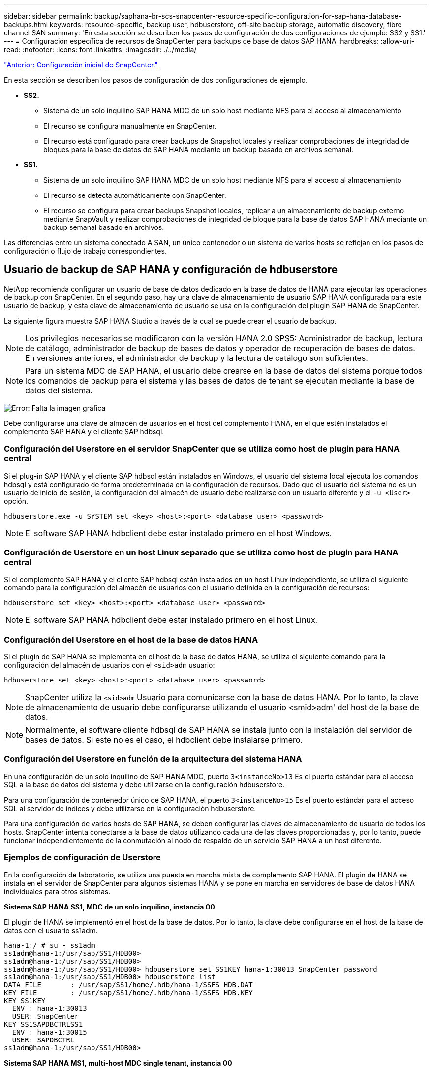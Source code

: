 ---
sidebar: sidebar 
permalink: backup/saphana-br-scs-snapcenter-resource-specific-configuration-for-sap-hana-database-backups.html 
keywords: resource-specific, backup user, hdbuserstore, off-site backup storage, automatic discovery, fibre channel SAN 
summary: 'En esta sección se describen los pasos de configuración de dos configuraciones de ejemplo: SS2 y SS1.' 
---
= Configuración específica de recursos de SnapCenter para backups de base de datos SAP HANA
:hardbreaks:
:allow-uri-read: 
:nofooter: 
:icons: font
:linkattrs: 
:imagesdir: ./../media/


link:saphana-br-scs-snapcenter-initial-configuration.html["Anterior: Configuración inicial de SnapCenter."]

En esta sección se describen los pasos de configuración de dos configuraciones de ejemplo.

* *SS2.*
+
** Sistema de un solo inquilino SAP HANA MDC de un solo host mediante NFS para el acceso al almacenamiento
** El recurso se configura manualmente en SnapCenter.
** El recurso está configurado para crear backups de Snapshot locales y realizar comprobaciones de integridad de bloques para la base de datos de SAP HANA mediante un backup basado en archivos semanal.


* *SS1.*
+
** Sistema de un solo inquilino SAP HANA MDC de un solo host mediante NFS para el acceso al almacenamiento
** El recurso se detecta automáticamente con SnapCenter.
** El recurso se configura para crear backups Snapshot locales, replicar a un almacenamiento de backup externo mediante SnapVault y realizar comprobaciones de integridad de bloque para la base de datos SAP HANA mediante un backup semanal basado en archivos.




Las diferencias entre un sistema conectado A SAN, un único contenedor o un sistema de varios hosts se reflejan en los pasos de configuración o flujo de trabajo correspondientes.



== Usuario de backup de SAP HANA y configuración de hdbuserstore

NetApp recomienda configurar un usuario de base de datos dedicado en la base de datos de HANA para ejecutar las operaciones de backup con SnapCenter. En el segundo paso, hay una clave de almacenamiento de usuario SAP HANA configurada para este usuario de backup, y esta clave de almacenamiento de usuario se usa en la configuración del plugin SAP HANA de SnapCenter.

La siguiente figura muestra SAP HANA Studio a través de la cual se puede crear el usuario de backup.


NOTE: Los privilegios necesarios se modificaron con la versión HANA 2.0 SPS5: Administrador de backup, lectura de catálogo, administrador de backup de bases de datos y operador de recuperación de bases de datos. En versiones anteriores, el administrador de backup y la lectura de catálogo son suficientes.


NOTE: Para un sistema MDC de SAP HANA, el usuario debe crearse en la base de datos del sistema porque todos los comandos de backup para el sistema y las bases de datos de tenant se ejecutan mediante la base de datos del sistema.

image:saphana-br-scs-image53.png["Error: Falta la imagen gráfica"]

Debe configurarse una clave de almacén de usuarios en el host del complemento HANA, en el que estén instalados el complemento SAP HANA y el cliente SAP hdbsql.



=== Configuración del Userstore en el servidor SnapCenter que se utiliza como host de plugin para HANA central

Si el plug-in SAP HANA y el cliente SAP hdbsql están instalados en Windows, el usuario del sistema local ejecuta los comandos hdbsql y está configurado de forma predeterminada en la configuración de recursos. Dado que el usuario del sistema no es un usuario de inicio de sesión, la configuración del almacén de usuario debe realizarse con un usuario diferente y el `-u <User>` opción.

....
hdbuserstore.exe -u SYSTEM set <key> <host>:<port> <database user> <password>
....

NOTE: El software SAP HANA hdbclient debe estar instalado primero en el host Windows.



=== Configuración de Userstore en un host Linux separado que se utiliza como host de plugin para HANA central

Si el complemento SAP HANA y el cliente SAP hdbsql están instalados en un host Linux independiente, se utiliza el siguiente comando para la configuración del almacén de usuarios con el usuario definida en la configuración de recursos:

....
hdbuserstore set <key> <host>:<port> <database user> <password>
....

NOTE: El software SAP HANA hdbclient debe estar instalado primero en el host Linux.



=== Configuración del Userstore en el host de la base de datos HANA

Si el plugin de SAP HANA se implementa en el host de la base de datos HANA, se utiliza el siguiente comando para la configuración del almacén de usuarios con el `<sid>adm` usuario:

....
hdbuserstore set <key> <host>:<port> <database user> <password>
....

NOTE: SnapCenter utiliza la `<sid>adm` Usuario para comunicarse con la base de datos HANA. Por lo tanto, la clave de almacenamiento de usuario debe configurarse utilizando el usuario <smid>adm' del host de la base de datos.


NOTE: Normalmente, el software cliente hdbsql de SAP HANA se instala junto con la instalación del servidor de bases de datos. Si este no es el caso, el hdbclient debe instalarse primero.



=== Configuración del Userstore en función de la arquitectura del sistema HANA

En una configuración de un solo inquilino de SAP HANA MDC, puerto `3<instanceNo>13` Es el puerto estándar para el acceso SQL a la base de datos del sistema y debe utilizarse en la configuración hdbuserstore.

Para una configuración de contenedor único de SAP HANA, el puerto `3<instanceNo>15` Es el puerto estándar para el acceso SQL al servidor de índices y debe utilizarse en la configuración hdbuserstore.

Para una configuración de varios hosts de SAP HANA, se deben configurar las claves de almacenamiento de usuario de todos los hosts. SnapCenter intenta conectarse a la base de datos utilizando cada una de las claves proporcionadas y, por lo tanto, puede funcionar independientemente de la conmutación al nodo de respaldo de un servicio SAP HANA a un host diferente.



=== Ejemplos de configuración de Userstore

En la configuración de laboratorio, se utiliza una puesta en marcha mixta de complemento SAP HANA. El plugin de HANA se instala en el servidor de SnapCenter para algunos sistemas HANA y se pone en marcha en servidores de base de datos HANA individuales para otros sistemas.

*Sistema SAP HANA SS1, MDC de un solo inquilino, instancia 00*

El plugin de HANA se implementó en el host de la base de datos. Por lo tanto, la clave debe configurarse en el host de la base de datos con el usuario ss1adm.

....
hana-1:/ # su - ss1adm
ss1adm@hana-1:/usr/sap/SS1/HDB00>
ss1adm@hana-1:/usr/sap/SS1/HDB00>
ss1adm@hana-1:/usr/sap/SS1/HDB00> hdbuserstore set SS1KEY hana-1:30013 SnapCenter password
ss1adm@hana-1:/usr/sap/SS1/HDB00> hdbuserstore list
DATA FILE       : /usr/sap/SS1/home/.hdb/hana-1/SSFS_HDB.DAT
KEY FILE        : /usr/sap/SS1/home/.hdb/hana-1/SSFS_HDB.KEY
KEY SS1KEY
  ENV : hana-1:30013
  USER: SnapCenter
KEY SS1SAPDBCTRLSS1
  ENV : hana-1:30015
  USER: SAPDBCTRL
ss1adm@hana-1:/usr/sap/SS1/HDB00>
....
*Sistema SAP HANA MS1, multi-host MDC single tenant, instancia 00*

Para HANA de varios sistemas host, se requiere un host de complemento centralizado. En nuestra configuración, utilizamos SnapCenter Server. Por lo tanto, la configuración del almacén de usuario debe realizarse en el servidor SnapCenter.

....
hdbuserstore.exe -u SYSTEM set MS1KEYHOST1 hana-4:30013 SNAPCENTER password
hdbuserstore.exe -u SYSTEM set MS1KEYHOST2 hana-5:30013 SNAPCENTER password
hdbuserstore.exe -u SYSTEM set MS1KEYHOST3 hana-6:30013 SNAPCENTER password
C:\Program Files\sap\hdbclient>hdbuserstore.exe -u SYSTEM list
DATA FILE       : C:\ProgramData\.hdb\SNAPCENTER-43\S-1-5-18\SSFS_HDB.DAT
KEY FILE        : C:\ProgramData\.hdb\SNAPCENTER-43\S-1-5-18\SSFS_HDB.KEY
KEY MS1KEYHOST1
  ENV : hana-4:30013
  USER: SNAPCENTER
KEY MS1KEYHOST2
  ENV : hana-5:30013
  USER: SNAPCENTER
KEY MS1KEYHOST3
  ENV : hana-6:30013
  USER: SNAPCENTER
KEY SS2KEY
  ENV : hana-3:30013
  USER: SNAPCENTER
C:\Program Files\sap\hdbclient>
....


== Configuración de la protección de datos para un almacenamiento de backup externo

Para que SnapCenter pueda gestionar las actualizaciones de replicación, es necesario ejecutar la configuración de la relación de protección de datos y la transferencia de datos inicial.

En la siguiente figura, se muestra la relación de protección configurada para el sistema SAP HANA SS1. Con nuestro ejemplo, el volumen de origen `SS1_data_mnt00001` En la máquina virtual SVM `hana-primary` Se replica en la SVM `hana-backup` y el volumen objetivo `SS1_data_mnt00001_dest`.


NOTE: La programación de la relación debe establecerse en ninguna, ya que SnapCenter activa la actualización de SnapVault.

image:saphana-br-scs-image54.png["Error: Falta la imagen gráfica"]

La siguiente figura muestra la política de protección. La política de protección utilizada para la relación de protección define la etiqueta de SnapMirror, así como la retención de backups en el almacenamiento secundario. En nuestro ejemplo, la etiqueta utilizada es `Daily`, y la retención se establece en 5.


NOTE: La etiqueta de SnapMirror en la política que se va a crear debe coincidir con la etiqueta definida en la configuración de la política de SnapCenter. Para obtener más información, consulte “<<Normativa sobre backups snapshot diarios con replicación SnapVault>>.”


NOTE: La retención de backups en el almacenamiento de backups fuera de las instalaciones se define en la política y está controlada por ONTAP.

image:saphana-br-scs-image55.png["Error: Falta la imagen gráfica"]



== Configuración manual de recursos de HANA

Esta sección describe la configuración manual de los recursos SAP HANA SS2 y MS1.

* SS2 es un sistema de un solo inquilino de MDC de un solo host
* MS1 es un sistema de un solo inquilino de MDC de varios hosts.
+
.. En la pestaña Resources, seleccione SAP HANA y haga clic en Add SAP HANA Database.
.. Introduzca la información para configurar la base de datos SAP HANA y haga clic en Next.
+
Seleccione el tipo de recurso en nuestro ejemplo, Multitenant Database Container.

+

NOTE: Para un sistema de contenedor único HANA, se debe seleccionar el tipo de recurso Single Container. El resto de pasos de configuración son idénticos.

+
Para nuestro sistema SAP HANA, el SID es SS2.

+
El host del plugin de HANA en nuestro ejemplo es el servidor SnapCenter.

+
La clave hdbuserstore debe coincidir con la clave que se configuró para la base de datos HANA SS2. En nuestro ejemplo es SS2KEY.

+
image:saphana-br-scs-image56.png["Error: Falta la imagen gráfica"]

+

NOTE: Para un sistema SAP HANA de varios hosts, debe incluir las claves hdbuserstore para todos los hosts, como se muestra en la siguiente figura. SnapCenter intentará conectarse con la primera clave de la lista y continuará con el otro caso, por si la primera clave no funcione. Esto es necesario para admitir la conmutación por error de HANA en un sistema de varios hosts con hosts de trabajo y en espera.

+
image:saphana-br-scs-image57.png["Error: Falta la imagen gráfica"]

.. Seleccione los datos requeridos para el sistema de almacenamiento (SVM) y el nombre del volumen.
+
image:saphana-br-scs-image58.png["Error: Falta la imagen gráfica"]

+

NOTE: Para obtener una configuración SAN Fibre Channel, también es necesario seleccionar la LUN.

+

NOTE: Para un sistema host múltiple SAP HANA, se deben seleccionar todos los volúmenes de datos del sistema SAP HANA, como se muestra en la siguiente figura.

+
image:saphana-br-scs-image59.png["Error: Falta la imagen gráfica"]

+
Se muestra la pantalla de resumen de la configuración de recursos.

.. Haga clic en Finish para añadir la base de datos SAP HANA.
+
image:saphana-br-scs-image60.png["Error: Falta la imagen gráfica"]

.. Cuando finalice la configuración del recurso, realice la configuración de la protección de recursos como se describe en la sección “<<Configuración de protección de recursos>>.”






== Detección automática de las bases de datos HANA

En esta sección se describe la detección automática del recurso SS1 de SAP HANA (sistema de un solo inquilino MDC de host único con NFS). Todos los pasos descritos son idénticos para un único contenedor HANA, sistemas de varios inquilinos MDC de HANA y un sistema HANA que utiliza SAN Fibre Channel.


NOTE: El plugin de SAP HANA requiere Java de 64 bits, versión 1.8. Java se debe instalar en el host antes de que se ponga en marcha el plugin de SAP HANA.

. En la pestaña del host, haga clic en Add.
. Proporcione información del host y seleccione el plugin de SAP HANA que se va a instalar. Haga clic en Submit.
+
image:saphana-br-scs-image61.png["Error: Falta la imagen gráfica"]

. Confirme la huella.
+
image:saphana-br-scs-image62.png["Error: Falta la imagen gráfica"]

+
La instalación del plugin de HANA y el plugin de Linux se inicia de forma automática. Cuando termina la instalación, la columna de estado del host muestra ejecutando. La pantalla también muestra que el plugin de Linux se ha instalado junto con el plugin de HANA.

+
image:saphana-br-scs-image63.png["Error: Falta la imagen gráfica"]

+
Después de la instalación del plugin, el proceso de detección automática del recurso HANA se inicia de forma automática. En la pantalla Recursos, se crea un recurso nuevo, que se Marca como bloqueado con el icono de candado rojo.

. Seleccione el recurso y haga clic en él para continuar con la configuración.
+

NOTE: También es posible activar el proceso de detección automática manualmente en la pantalla Resources, haciendo clic en Refresh Resources.

+
image:saphana-br-scs-image64.png["Error: Falta la imagen gráfica"]

. Proporcione la clave de almacenamiento de usuarios para la base de datos HANA.
+
image:saphana-br-scs-image65.png["Error: Falta la imagen gráfica"]

+
El proceso de detección automática de segundo nivel comienza en el cual se detectan los datos de inquilinos y la información sobre la huella de almacenamiento.

. Haga clic en Details para revisar la información de configuración de los recursos HANA en la vista de topología de los recursos.
+
image:saphana-br-scs-image66.png["Error: Falta la imagen gráfica"]

+
image:saphana-br-scs-image67.png["Error: Falta la imagen gráfica"]

+
Cuando finalice la configuración de los recursos, la configuración de protección de recursos debe ejecutarse tal como se describe en la sección siguiente.





== Configuración de protección de recursos

En esta sección se describe la configuración de protección de recursos. La configuración de la protección de recursos es la misma, independientemente de que el recurso se detecte automáticamente o se configure manualmente. También es idéntico para todas las arquitecturas de HANA, hosts únicos o múltiples, sistemas de un solo contenedor o MDC.

. En la pestaña Resources, haga doble clic en el recurso.
. Configure un formato de nombre personalizado para la copia de Snapshot.
+

NOTE: NetApp recomienda utilizar un nombre de copia de Snapshot personalizado para identificar fácilmente qué backups se han creado con qué tipo de normativa y programación. Al añadir el tipo de programación al nombre de la copia de Snapshot, es posible distinguir entre backups programados y bajo demanda. La `schedule name` la cadena de backups bajo demanda está vacía, mientras que las copias de seguridad programadas incluyen la cadena `Hourly`,  `Daily`, `or Weekly`.

+
En la configuración mostrada en la siguiente figura, los nombres de backup y copia Snapshot tienen el siguiente formato:

+
** Backup programado por hora:  `SnapCenter_LocalSnap_Hourly_<time_stamp>`
** Backup diario programado:  `SnapCenter_LocalSnapAndSnapVault_Daily_<time_stamp>`
** Backup por horas bajo demanda:  `SnapCenter_LocalSnap_<time_stamp>`
** Backup diario bajo demanda:  `SnapCenter_LocalSnapAndSnapVault_<time_stamp>`
+

NOTE: Aunque se define una retención para backups bajo demanda en la configuración de políticas, el mantenimiento solo se realiza cuando se ejecuta otro backup bajo demanda. Por lo tanto, los backups bajo demanda suelen eliminarse manualmente en SnapCenter para asegurarse de que estos backups también se eliminan en el catálogo de backup de SAP HANA y que el mantenimiento del backup de registros no se basa en un backup antiguo bajo demanda.

+
image:saphana-br-scs-image68.png["Error: Falta la imagen gráfica"]



. No es necesario realizar ningún ajuste específico en la página Configuración de la aplicación. Haga clic en Siguiente.
+
image:saphana-br-scs-image69.png["Error: Falta la imagen gráfica"]

. Seleccione las políticas que desea añadir al recurso.
+
image:saphana-br-scs-image70.png["Error: Falta la imagen gráfica"]

. Defina la programación para la política LocalSnap (en este ejemplo, cada cuatro horas).
+
image:saphana-br-scs-image71.png["Error: Falta la imagen gráfica"]

. Defina la programación para la política LocalSnapAndSnapVault (en este ejemplo, una vez por día).
+
image:saphana-br-scs-image72.png["Error: Falta la imagen gráfica"]

. Defina el programa de la política de comprobación de integridad de bloques (en este ejemplo, una vez a la semana).
+
image:saphana-br-scs-image73.png["Error: Falta la imagen gráfica"]

. Proporcione información acerca de las notificaciones por correo electrónico.
+
image:saphana-br-scs-image74.png["Error: Falta la imagen gráfica"]

. En la página Summary, haga clic en Finish.
+
image:saphana-br-scs-image75.png["Error: Falta la imagen gráfica"]

. Ahora los backups bajo demanda se pueden crear en la página Topology. Los backups programados se ejecutan según la configuración.
+
image:saphana-br-scs-image76.png["Error: Falta la imagen gráfica"]





== Pasos de configuración adicionales para entornos SAN Fibre Channel

En función de la versión de HANA y la puesta en marcha del complemento HANA, se requieren pasos adicionales de configuración para entornos en los que los sistemas SAP HANA utilizan Fibre Channel y el sistema de archivos XFS.


NOTE: Estos pasos de configuración adicionales solo son necesarios para recursos HANA, que se configuran manualmente en SnapCenter. También es necesario para las versiones de HANA 1.0 y las versiones de HANA 2.0 hasta SPS2.

Cuando SnapCenter activa un punto de guardado de backup de HANA en SAP HANA, SAP HANA escribe los archivos ID de snapshot para cada cliente y servicio de base de datos como último paso (por ejemplo, `/hana/data/SID/mnt00001/hdb00001/snapshot_databackup_0_1`). Estos archivos forman parte del volumen de datos del almacenamiento y, por lo tanto, forman parte de la copia snapshot de almacenamiento. Este archivo es obligatorio cuando se realiza una recuperación en una situación en la que se restaura el backup. Debido al almacenamiento en caché de metadatos con el sistema de archivos XFS en el host Linux, el archivo no es visible inmediatamente en la capa de almacenamiento. La configuración XFS estándar para el almacenamiento en caché de metadatos es de 30 segundos.


NOTE: Con HANA 2.0 SPS3, SAP cambió la operación de escritura de estos archivos de ID de Snapshot a de forma síncrona para que el almacenamiento en caché de metadatos no surja ningún problema.


NOTE: Con SnapCenter 4.3, si el plugin de HANA se implementa en el host de base de datos, el plugin de Linux ejecuta una operación de vaciado de sistema de archivos en el host antes de activar la Snapshot de almacenamiento. En este caso, el almacenamiento en caché de metadatos no es un problema.

En SnapCenter, debe configurar un `postquiesce` Comando que espera hasta que la caché de metadatos XFS se vacía en la capa de disco.

La configuración real del almacenamiento en caché de metadatos se puede comprobar usando el siguiente comando:

....
stlrx300s8-2:/ # sysctl -A | grep xfssyncd_centisecs
fs.xfs.xfssyncd_centisecs = 3000
....
NetApp recomienda utilizar un tiempo de espera que duplique el valor del `fs.xfs.xfssyncd_centisecs` parámetro. Dado que el valor predeterminado es 30 segundos, establezca el comando sleep en 60 segundos.

Si el servidor SnapCenter se utiliza como host de complemento HANA central, se puede utilizar un archivo de lotes. El archivo por lotes debe tener el siguiente contenido:

....
@echo off
waitfor AnyThing /t 60 2>NUL
Exit /b 0
....
El archivo por lotes se puede guardar, por ejemplo, como `C:\Program Files\NetApp\Wait60Sec.bat`. En la configuración de protección de recursos, el archivo por lotes debe agregarse como comando Post Quiesce.

Si un host de Linux separado se utiliza como host del plugin de HANA central, debe configurar el comando `/bin/sleep 60` Como el comando Post Quiesce en la interfaz de usuario de SnapCenter.

La siguiente figura muestra el comando Post Quiesce dentro de la pantalla de configuración de protección de recursos.

image:saphana-br-scs-image77.png["Error: Falta la imagen gráfica"]

link:saphana-br-scs-snapcenter-resource-specific-configuration-for-non-data-volume-backups.html["Siguiente: Configuración específica para recursos de SnapCenter para backups de volúmenes que no pertenecen a datos."]

